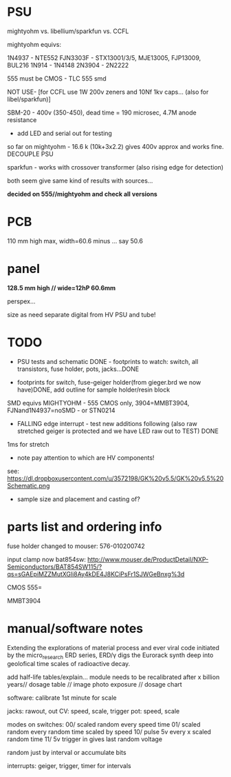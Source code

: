 * PSU

mightyohm vs. libellium/sparkfun vs. CCFL

mightyohm equivs: 

1N4937 - NTE552
FJN3303F - STX13001/3/5, MJE13005, FJP13009, BUL216
1N914 - 1N4148 
2N3904 - 2N2222

555 must be CMOS - TLC 555 smd

NOT USE- [for CCFL use 1W 200v zeners and 10Nf 1kv caps... (also for libel/sparkfun)]

SBM-20 - 400v (350-450), dead time = 190 microsec, 4.7M anode resistance

- add LED and serial out for testing

so far on mightyohm - 16.6 k (10k+3x2.2) gives 400v approx and works fine. DECOUPLE PSU

sparkfun - works with crossover transformer (also rising edge for detection)

both seem give same kind of results with sources...

*decided on 555//mightyohm and check all versions*

* PCB

110 mm high max, width=60.6 minus ... say 50.6

* panel

*128.5 mm high // wide=12hP 60.6mm*

perspex...

size as need separate digital from HV PSU and tube!

* TODO

- PSU tests and schematic DONE - footprints to watch: switch, all transistors, fuse holder, pots, jacks...DONE

- footprints for switch, fuse-geiger holder(from gieger.brd we now have)DONE, add outline for sample holder/resin block

SMD equivs MIGHTYOHM - 555 CMOS only, 3904=MMBT3904, FJNand1N4937=noSMD - or STN0214 

- FALLING edge interrupt - test new additions following (also raw stretched geiger is protected and we have LED raw out to TEST) DONE

1ms for stretch

- note pay attention to which are HV components!

see: https://dl.dropboxusercontent.com/u/3572198/GK%20v5.5/GK%20v5.5%20Schematic.png

- sample size and placement and casting of?

* parts list and ordering info

fuse holder changed to mouser: 576-010200742

input clamp now bat854sw: http://www.mouser.de/ProductDetail/NXP-Semiconductors/BAT854SW115/?qs=sGAEpiMZZMutXGli8Ay4kDE4J8KCiPsFr1SJWGeBnxg%3d

CMOS 555=

MMBT3904

* manual/software notes

Extending the explorations of material process and ever viral code
initiated by the micro_research ERD series, ERD/γ digs the Eurorack
synth deep into geolofical time scales of radioactive decay.

add half-life tables/explain... module needs to be recalibrated after
x billion years// dosage table // image photo exposure // dosage chart

software: calibrate 1st minute for scale

jacks: rawout, out
CV: speed, scale, trigger
pot: speed, scale

modes on switches: 
00/ scaled random every speed time
01/ scaled random every random time scaled by speed
10/ pulse 5v every x scaled random time
11/ 5v trigger in gives last random voltage

random just by interval or accumulate bits

interrupts: geiger, trigger, timer for intervals
